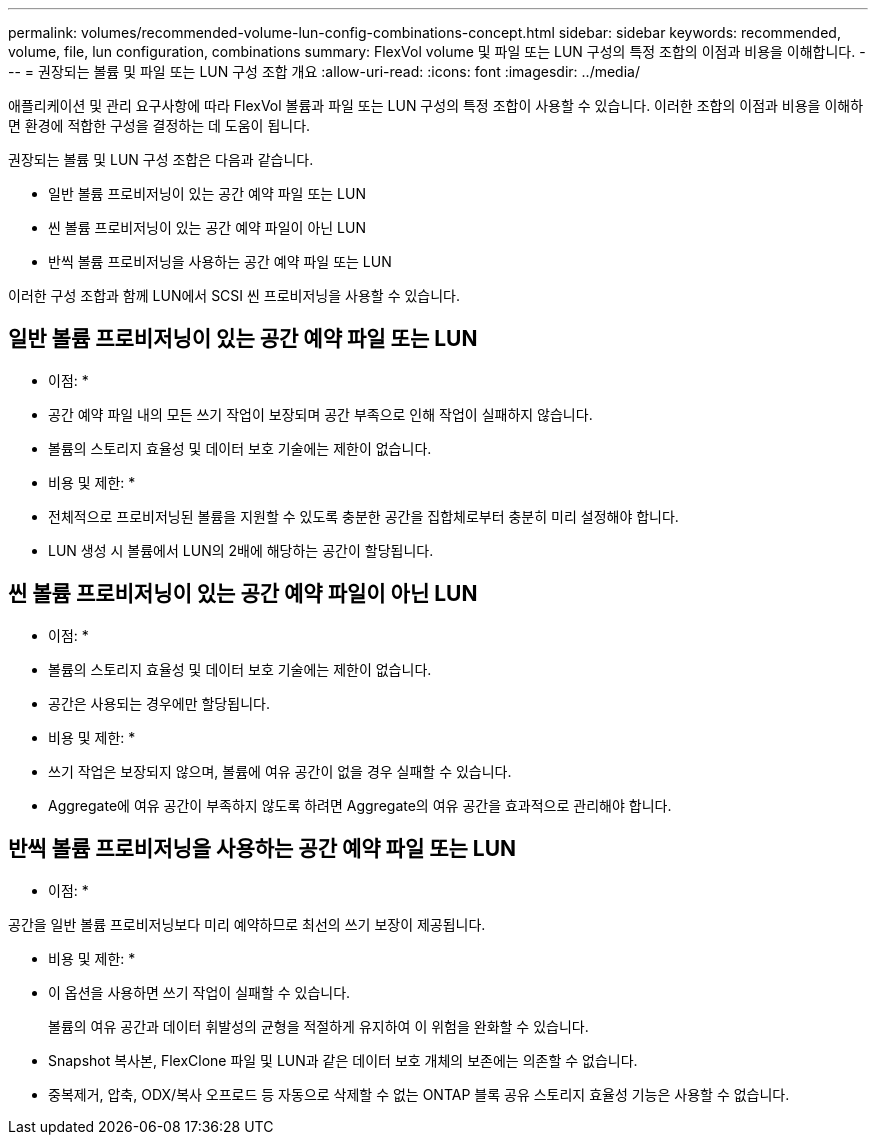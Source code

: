 ---
permalink: volumes/recommended-volume-lun-config-combinations-concept.html 
sidebar: sidebar 
keywords: recommended, volume, file, lun configuration, combinations 
summary: FlexVol volume 및 파일 또는 LUN 구성의 특정 조합의 이점과 비용을 이해합니다. 
---
= 권장되는 볼륨 및 파일 또는 LUN 구성 조합 개요
:allow-uri-read: 
:icons: font
:imagesdir: ../media/


[role="lead"]
애플리케이션 및 관리 요구사항에 따라 FlexVol 볼륨과 파일 또는 LUN 구성의 특정 조합이 사용할 수 있습니다. 이러한 조합의 이점과 비용을 이해하면 환경에 적합한 구성을 결정하는 데 도움이 됩니다.

권장되는 볼륨 및 LUN 구성 조합은 다음과 같습니다.

* 일반 볼륨 프로비저닝이 있는 공간 예약 파일 또는 LUN
* 씬 볼륨 프로비저닝이 있는 공간 예약 파일이 아닌 LUN
* 반씩 볼륨 프로비저닝을 사용하는 공간 예약 파일 또는 LUN


이러한 구성 조합과 함께 LUN에서 SCSI 씬 프로비저닝을 사용할 수 있습니다.



== 일반 볼륨 프로비저닝이 있는 공간 예약 파일 또는 LUN

* 이점: *

* 공간 예약 파일 내의 모든 쓰기 작업이 보장되며 공간 부족으로 인해 작업이 실패하지 않습니다.
* 볼륨의 스토리지 효율성 및 데이터 보호 기술에는 제한이 없습니다.


* 비용 및 제한: *

* 전체적으로 프로비저닝된 볼륨을 지원할 수 있도록 충분한 공간을 집합체로부터 충분히 미리 설정해야 합니다.
* LUN 생성 시 볼륨에서 LUN의 2배에 해당하는 공간이 할당됩니다.




== 씬 볼륨 프로비저닝이 있는 공간 예약 파일이 아닌 LUN

* 이점: *

* 볼륨의 스토리지 효율성 및 데이터 보호 기술에는 제한이 없습니다.
* 공간은 사용되는 경우에만 할당됩니다.


* 비용 및 제한: *

* 쓰기 작업은 보장되지 않으며, 볼륨에 여유 공간이 없을 경우 실패할 수 있습니다.
* Aggregate에 여유 공간이 부족하지 않도록 하려면 Aggregate의 여유 공간을 효과적으로 관리해야 합니다.




== 반씩 볼륨 프로비저닝을 사용하는 공간 예약 파일 또는 LUN

* 이점: *

공간을 일반 볼륨 프로비저닝보다 미리 예약하므로 최선의 쓰기 보장이 제공됩니다.

* 비용 및 제한: *

* 이 옵션을 사용하면 쓰기 작업이 실패할 수 있습니다.
+
볼륨의 여유 공간과 데이터 휘발성의 균형을 적절하게 유지하여 이 위험을 완화할 수 있습니다.

* Snapshot 복사본, FlexClone 파일 및 LUN과 같은 데이터 보호 개체의 보존에는 의존할 수 없습니다.
* 중복제거, 압축, ODX/복사 오프로드 등 자동으로 삭제할 수 없는 ONTAP 블록 공유 스토리지 효율성 기능은 사용할 수 없습니다.

